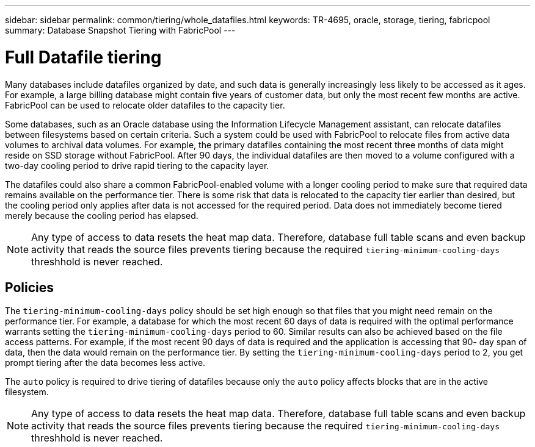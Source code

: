---
sidebar: sidebar
permalink: common/tiering/whole_datafiles.html
keywords: TR-4695, oracle, storage, tiering, fabricpool
summary: Database Snapshot Tiering with FabricPool
---

= Full Datafile tiering

:hardbreaks:
:nofooter:
:icons: font
:linkattrs:
:imagesdir: ./../media/

[.lead]
Many databases include datafiles organized by date, and such data is generally increasingly less likely to be accessed as it ages. For example, a large billing database might contain five years of customer data, but only the most recent few months are active. FabricPool can be used to relocate older datafiles to the capacity tier.

Some databases, such as an Oracle database using the Information Lifecycle Management assistant, can relocate datafiles between filesystems based on certain criteria. Such a system could be used with FabricPool to relocate files from active data volumes to archival data volumes. For example, the primary datafiles containing the most recent three months of data might reside on SSD storage without FabricPool. After 90 days, the individual datafiles are then moved to a volume configured with a two-day cooling period to drive rapid tiering to the capacity layer.

The datafiles could also share a common FabricPool-enabled volume with a longer cooling period to make sure that required data remains available on the performance tier. There is some risk that data is relocated to the capacity tier earlier than desired, but the cooling period only applies after data is not accessed for the required period. Data does not immediately become tiered merely because the cooling period has elapsed.

[NOTE]
Any type of access to data resets the heat map data. Therefore, database full table scans and even backup activity that reads the source files prevents tiering because the required `tiering-minimum-cooling-days` threshhold is never reached.

== Policies

The `tiering-minimum-cooling-days` policy should be set high enough so that files that you might need remain on the performance tier. For example, a database for which the most recent 60 days of data is required with the optimal performance warrants setting the `tiering-minimum-cooling-days` period to 60. Similar results can also be achieved based on the file access patterns. For example, if the most recent 90 days of data is required and the application is accessing that 90- day span of data, then the data would remain on the performance tier. By setting the `tiering-minimum-cooling-days` period to 2, you get prompt tiering after the data becomes less active.

The `auto` policy is required to drive tiering of datafiles because only the `auto` policy affects blocks that are in the active filesystem.

[NOTE]
Any type of access to data resets the heat map data. Therefore, database full table scans and even backup activity that reads the source files prevents tiering because the required `tiering-minimum-cooling-days` threshhold is never reached.
